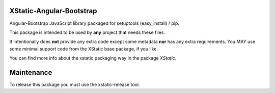 XStatic-Angular-Bootstrap
-------------------------

Angular-Bootstrap JavaScript library packaged for setuptools (easy_install) / pip.

This package is intended to be used by **any** project that needs these files.

It intentionally does **not** provide any extra code except some metadata
**nor** has any extra requirements. You MAY use some minimal support code from
the XStatic base package, if you like.

You can find more info about the xstatic packaging way in the package `XStatic`.


Maintenance
-----------

To release this package you must use the xstatic-release tool.


